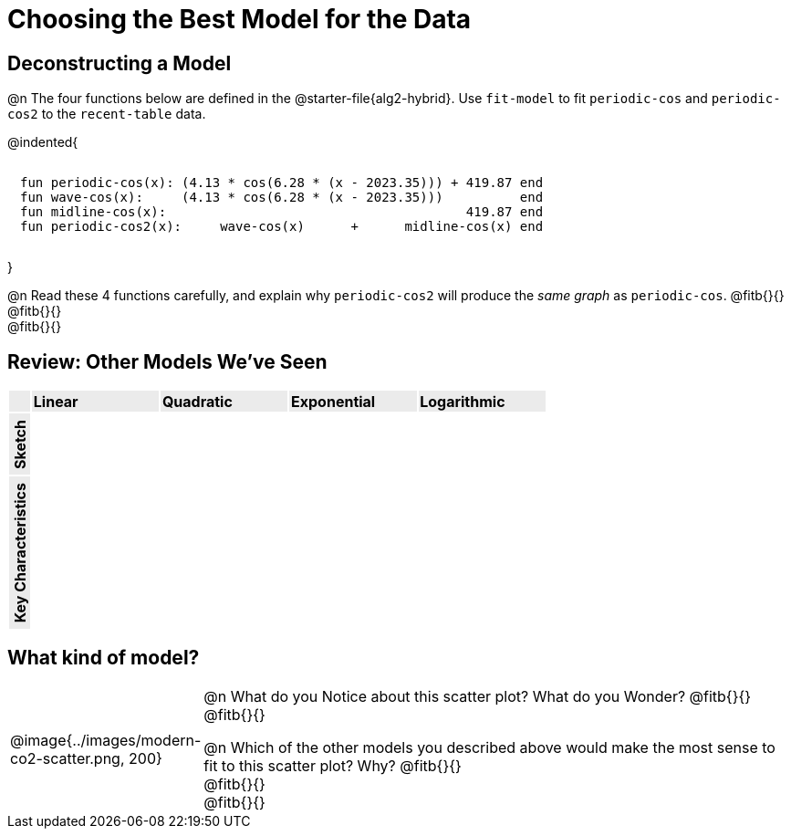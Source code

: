 [.landscape]
= Choosing the Best Model for the Data

[.no-flex-section]
== Deconstructing a Model

@n The four functions below are defined in the @starter-file{alg2-hybrid}. Use `fit-model` to fit `periodic-cos` and `periodic-cos2` to the `recent-table` data. 


@indented{
```
fun periodic-cos(x): (4.13 * cos(6.28 * (x - 2023.35))) + 419.87 end 
fun wave-cos(x):     (4.13 * cos(6.28 * (x - 2023.35)))          end 
fun midline-cos(x):                                       419.87 end 
fun periodic-cos2(x):     wave-cos(x)      +      midline-cos(x) end
```

}

@n Read these 4 functions carefully, and explain why `periodic-cos2` will produce the _same graph_ as `periodic-cos`. @fitb{}{} +
@fitb{}{} +
@fitb{}{}

++++
<style>
/* Format autonumbering inside the table correctly */
table .autonum::after { content: ')' !important; }

/* Remove default table padding */
.graph { table-layout: 	fixed; }
.listingblock, .listingblock pre { 
  margin: 0; padding: 0.5em !important; 
}
.autonum, .fitb { padding-top: 1rem !important; }

.graph tr:first-child td, .graph td:first-child { 
	background:  	rgb(235,235,235) !important;
  width:        auto !important; 
  padding:      0.1em !important;
}
.graph tr:first-child td *, .graph td:first-child * { 
	font-weight: 	bold;
  line-height:  unset !important;
  width:        unset !important;
}
.graph td:first-child p {
  writing-mode: vertical-rl;
  transform:    rotate(180deg);
  margin:       5px 0;
}

td:last-child { padding: 0 !important; }

/*
  "Graph" tables provide a pure-CSS solution for all coordinate planes.

  They rely on a set up CSS variables, with reasonable defaults:
    --width and --height determine the size of plane. Defaults to 3in x 3x.
    --min-gap determines the minimum space between graphs. Defaults to 20px.

    --top_pct and --left_pct determine the origin's position (btw 0 and 1). Defaults to (0.5, 0.5).
    --minors determines how many "minor axes" (incl the one behind major). Defaults to 7.

    --x_label defaults to 'x'
    --y_label defaults to 'y'
*/
.graph {
  --width:    2.35in;
  --height:   1.0in;
  --top_pct:  .85; /* (85%) */
  --left_pct: .10; /* (10%) */
  --min-gap:  0px; /* No gap between cells */
  --x_label:  '';  /* No label on x-axis */
  --y_label:  '';  /* No label on y-axis */
  --minors:		0; /* No "thin" gridlines */
}

.graph tr:last-child td, .graph tr:first-child td { 
  height: 100% !important; background-image: none !important; 
}
.graph tr:last-child td::before, .graph tr:last-child td::after{ 
  content: none;
} 

/* Override the VERY specific rule that prevents 
   .graph cells from having a border
*/
div#body.workbookpage table.graph td {
	border-right:  1px solid lightgray !important;
  border-bottom: 1px solid lightgray !important; 
}

div#body.workbookpage table.FillVerticalSpace > tbody > tr:nth-of-type(even) > td { background-color: transparent; }
</style>
++++

== Review: Other Models We've Seen

[.topTable.FillVerticalSpace.graph, cols="^.^1a, ^6a, ^6a, ^6a, ^6a", frame="none"]
|===
|                    | Linear  | Quadratic | Exponential | Logarithmic
| Sketch             |         |           |             |
| Key Characteristics|         |           |             |
|===

[.no-flex-section]
== What kind of model?

[cols="^.^3a,10a", grid="none", frame="none"]
|===
|@image{../images/modern-co2-scatter.png, 200}
|

@n What do you Notice about this scatter plot? What do you Wonder? 
@fitb{}{} +
@fitb{}{}


@n Which of the other models you described above would make the most sense to fit to this scatter plot? Why?
@fitb{}{} +
@fitb{}{} +
@fitb{}{}
|===
